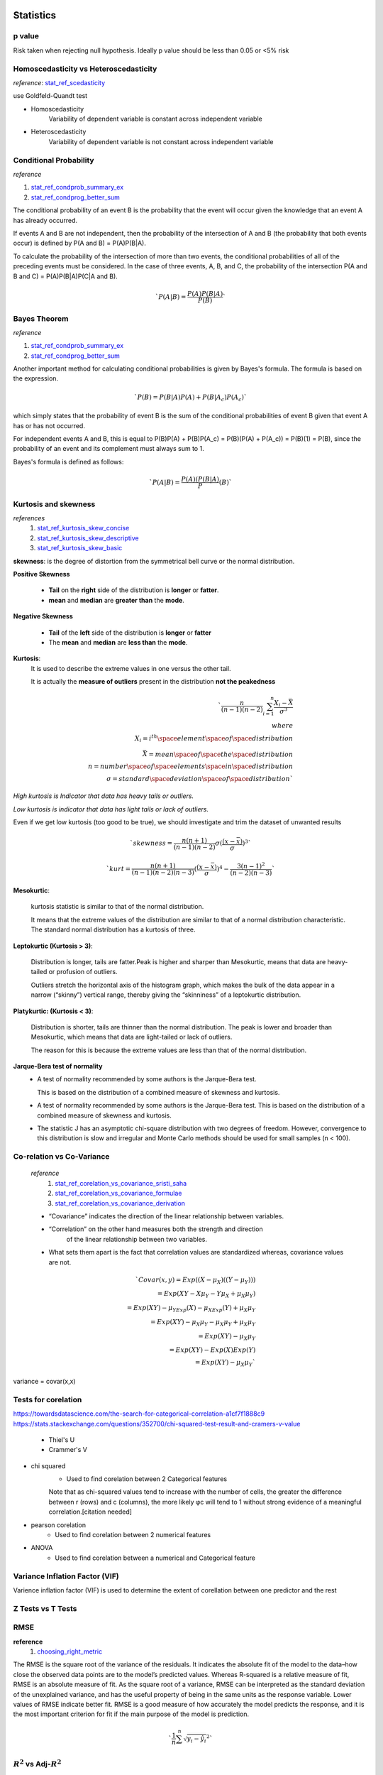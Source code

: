 ==========
Statistics
==========

p value
+++++++

Risk taken when rejecting null hypothesis.
Ideally p value should be less than 0.05 or <5% risk


Homoscedasticity vs Heteroscedasticity
++++++++++++++++++++++++++++++++++++++
*reference*: stat_ref_scedasticity_

use Goldfeld-Quandt test

- Homoscedasticity
    Variability of dependent variable
    is constant across independent variable

- Heteroscedasticity
    Variability of dependent variable
    is not constant across independent variable

Conditional Probability
+++++++++++++++++++++++

*reference*

1. stat_ref_condprob_summary_ex_
2. stat_ref_condprog_better_sum_


The conditional probability of an event B is the probability
that the event will occur given the knowledge that an
event A has already occurred.

If events A and B are not independent, then the probability
of the intersection of A and B (the probability that both
events occur) is defined by P(A and B) = P(A)P(B|A).

To calculate the probability of the intersection of more than
two events, the conditional probabilities of all of the
preceding events must be considered. In the case of three
events, A, B, and C, the probability of the intersection
P(A and B and C) = P(A)P(B|A)P(C|A and B).

.. math:: `P(A|B) = \frac{P(A)P(B|A)}{P(B)}`

Bayes Theorem
+++++++++++++

*reference*

1. stat_ref_condprob_summary_ex_
2. stat_ref_condprog_better_sum_

Another important method for calculating conditional
probabilities is given by Bayes's formula. The formula
is based on the expression.

.. math:: `P(B) = P(B|A)P(A) + P(B|A_c)P(A_c)`

which simply states that the probability of event B
is the sum of the conditional probabilities of event B
given that event A has or has not occurred.

For independent events A and B, this is equal to
P(B)P(A) + P(B)P(A_c) = P(B)(P(A) + P(A_c)) = P(B)(1) = P(B),
since the probability of an event and its complement must
always sum to 1.

Bayes's formula is defined as follows:

.. math:: `P(A|B)=\frac{P(A)(P(B|A)}P(B)`


Kurtosis and skewness
+++++++++++++++++++++

*references*
 1. stat_ref_kurtosis_skew_concise_
 2. stat_ref_kurtosis_skew_descriptive_
 3. stat_ref_kurtosis_skew_basic_

**skewness**: is the degree of distortion from the
symmetrical bell curve or the normal distribution.

.. image:: https://cdn-images-1.medium.com/max/1600/1*nj-Ch3AUFmkd0JUSOW_bTQ.jpeg

**Positive Skewness**

    - **Tail** on the **right** side of the distribution is
      **longer** or **fatter**.
    - **mean** and **median** are **greater than** the **mode**.

**Negative Skewness**

    - **Tail** of the **left** side of the distribution
      is **longer** or **fatter**
    - The **mean** and **median** are **less than** the **mode**.

**Kurtosis**:
              It is used to describe the extreme values
              in one versus the other tail.

              It is actually the **measure of outliers**
              present in the distribution
              **not the peakedness**

.. math:: `\frac{n}{(n-1)(n-2)}\sum_{i=1}^{n}{\frac{X_i-\bar{X}}{\sigma^3}} \\ where  \\ X_i = i^{th} \space element \space of \space distribution \\ \bar{X} = mean \space of \space the \space distribution \\ n = number \space of \space elements \space in \space distribution \\ \sigma = standard \space deviation \space of \space distribution`

*High kurtosis is Indicator that data has heavy
tails or outliers.*

*Low kurtosis is indicator that data has light tails or lack of outliers.*

Even if we get low kurtosis (too good to be true),
we should investigate and trim the dataset of unwanted results

.. math:: `skewness = \frac{n(n+1)}{(n-1)(n-2)}\sigma(\frac{(x-\bar{x})}\sigma)^3`

.. math:: `kurt = \frac{n(n+1)}{(n-1)(n-2)(n-3)}(\frac{(x-\bar{x})}\sigma)^4-\frac{3(n-1)^2}{(n-2)(n-3)}`

.. image:: https://cdn-images-1.medium.com/max/1600/1*Nqu07THa7APRTOF7kaVr5Q.jpeg

**Mesokurtic**:

    kurtosis statistic is similar to that of the normal distribution.

    It means that the extreme values of the distribution
    are similar to that of a normal distribution characteristic.
    The standard normal distribution has a kurtosis of three.

**Leptokurtic (Kurtosis > 3)**:

    Distribution is longer, tails are fatter.Peak is
    higher and sharper than Mesokurtic,
    means that data are heavy-tailed or profusion of outliers.

    Outliers stretch the horizontal axis of the histogram
    graph, which makes the bulk of the data appear in a
    narrow (“skinny”) vertical range, thereby giving the
    “skinniness” of a leptokurtic distribution.

**Platykurtic: (Kurtosis < 3)**:

    Distribution is shorter, tails are thinner than the normal distribution.
    The peak is lower and broader than Mesokurtic, which means
    that data are light-tailed or lack of outliers.

    The reason for this is because the extreme values are less
    than that of the normal distribution.

**Jarque-Bera test of normality**
 - A test of normality recommended by some authors is the Jarque-Bera test.

   This is based on the distribution of a combined measure of
   skewness and kurtosis.

 - A test of normality recommended by some authors is the Jarque-Bera test.
   This is based on the distribution of a combined measure of skewness and
   kurtosis.
 - The statistic J has an asymptotic chi-square distribution with two degrees
   of freedom. However, convergence to this distribution is slow and irregular
   and Monte Carlo methods should be used for small samples (n < 100).


Co-relation vs Co-Variance
++++++++++++++++++++++++++
 *reference*
     1. stat_ref_corelation_vs_covariance_sristi_saha_
     2. stat_ref_corelation_vs_covariance_formulae_
     3. stat_ref_corelation_vs_covariance_derivation_

 - “Covariance” indicates the direction of the linear relationship between
   variables.
 - “Correlation” on the other hand measures both the strength and direction
    of the linear relationship between two variables.
 - What sets them apart is the fact that correlation values are standardized
   whereas, covariance values are not.

 .. math:: `Covar(x,y) = Exp((X-\mu_X)((Y-\mu_Y))) \\ = Exp(XY - X\mu_Y - Y\mu_X + \mu_X\mu_Y) \\ = Exp(XY) - \mu_YExp(X) - \mu_XExp(Y)+ \mu_X\mu_Y \\ = Exp(XY) - \mu_X\mu_Y - \mu_X\mu_Y + \mu_X\mu_Y \\ = Exp(XY) - \mu_X\mu_Y \\ = Exp(XY)- Exp(X)Exp(Y) \\ = Exp(XY) - \mu_X\mu_Y `

variance = covar(x,x)

Tests for corelation
++++++++++++++++++++

https://towardsdatascience.com/the-search-for-categorical-correlation-a1cf7f1888c9
https://stats.stackexchange.com/questions/352700/chi-squared-test-result-and-cramers-v-value

    - Thiel's U
    - Crammer's V

- chi squared
    - Used to find corelation between 2 Categorical features

    Note that as chi-squared values tend to increase with the number of cells, the greater the difference between r (rows) and c (columns), the more likely φc will tend to 1 without strong evidence of a meaningful correlation.[citation needed] 

- pearson corelation
    - Used to find corelation between 2 numerical features

- ANOVA
    - Used to find corelation between a numerical and Categorical feature

Variance Inflation Factor (VIF)
+++++++++++++++++++++++++++++++

Varience inflation factor (VIF) is used to determine the extent of corellation between one predictor and the rest

Z Tests vs T Tests
++++++++++++++++++

RMSE
++++

**reference**
  1. choosing_right_metric_

The RMSE is the square root of the variance of the residuals. It indicates the absolute fit of the model to the data–how close the observed data points are to the model’s predicted values. Whereas R-squared is a relative measure of fit, RMSE is an absolute measure of fit. As the square root of a variance, RMSE can be interpreted as the standard deviation of the unexplained variance, and has the useful property of being in the same units as the response variable. Lower values of RMSE indicate better fit. RMSE is a good measure of how accurately the model predicts the response, and it is the most important criterion for fit if the main purpose of the model is prediction.

.. math:: `\frac{1}{n}\sum^n{\sqrt {y_i-\hat{y_i}}^2}`

:math:`R^2` vs Adj-:math:`R^2`
++++++++++++++++++++++++++++++
    **References**
        1. adjusted_r_squared_statisticshow_
        2. r_squared_explained_towardsdatascience_

    :math:`R^2` shows how well terms (data points) fit a curve or line. Adjusted :math:`R^2` also indicates how well terms fit a curve or line, but adjusts for the number of terms in a model. If you add more and more useless variables to a model, adjusted r-squared will decrease. If you add more useful variables, adjusted :math:`R^2` will increase.
    .. math:: `\sum^n{\frac{{y_i-\hat{y_i}}^2}{{y_i-\bar{y_i}}^2}}`

    Adj-:math:`R^2`
    .. math:: `1-\frac{(1-R^2)(n-1)}{n-k-1}`
    
    Both R2 and the adjusted R2 give you an idea of how many data points fall within the line of the regression equation. However, there is one main difference between R2 and the adjusted R2: R2 assumes that every single variable explains the variation in the dependent variable. The adjusted R2 tells you the percentage of variation explained by only the independent variables that actually affect the dependent variable. 
            

appriori
++++++++

if rule says
.. math: `x->y`

Support says how popular an itemset is, as measured by the proportion of transactions in which an itemset appears
.. math: `support = freq(x)`

Confidence says how likely item Y is purchased when item X is purchased, 
.. math: `confidence = \frac{support(x and y)}{support(x)}`

Lift says how likely item Y is purchased when item X is purchased, while controlling for how popular item Y is
.. math: `lift = \frac{support(x and y)}{support(x)*support(y)}`


================
Machine Learning
================


Precision recall formulae
+++++++++++++++++++++++++

**Precision**: Fraction of positive predictions that are correct :math:`\frac{TP}{TP+FP}`

**Recall**: Fraction of positively labeled targets predicted correctly
            :math:`{TP}/{TP+FN}`

.. image:: ./precision_recall.png

Outlier Detection
+++++++++++++++++

[Incomplete-fill-from-links]

- Outliers can be of two kinds: univariate and multivariate.
  Univariate outliers can be found when looking at a
  distribution of values in a single feature space.

  Multivariate outliers can be found in a n-dimensional
  space (of n-features). Looking at distributions in
  n-dimensional spaces can be very difficult for the
  human brain, that is why we need to train a model
  to do it for us.

  - if data point is in range of :math:`\mu \pm {3\sigma}` 
    then it is not an outlier
  - if z-score of a data point is :math:`abs(Z-Score) \leq 3` 
    where :math:`z-score = \frac{x-\mu}{\sigma}` then it is not 
    a outlier

https://towardsdatascience.com/ways-to-detect-and-remove-the-outliers-404d16608dba
https://towardsdatascience.com/5-ways-to-detect-outliers-that-every-data-scientist-should-know-python-code-70a54335a623


==========
Shallow ML
==========

Process
+++++++
**Preprocessing**
    - Imputation
        - Mean/median/mode
        - 

Linear regression
+++++++++++++++++

*reference*
    1. https://www.statisticssolutions.com/assumptions-of-linear-regression/

    **Assumptions**
        - Linear relationship between the independent and dependent variables
            - Scatter plot/Pair plot
        - Multivariate normality
            *tests to find the relationship*
            - Kolmogorov-Smirnov test
            - Q-Q plot
            - Kurtosis
        - No or little multicollinearity
            - Corelation Matrix (pearson's corelation)
            - Tolerance :math:`1-R^2`
                - if T < 0.1 there might be multicollinearity
                - if T < 0.01 there is multicollinearity
            - VIF :math:`1/T`
                - if vif > 5 there might be multicollinearity
                - if vif > 10 there is multicollinearity
        - No auto-correlation
            - Durbin-Watson Test
              usually  d is in range 0 to 4 if d is between 1.5 and 2.5 then 
              there's no autocorelation

        - Homoscedasticity
            - Goldfeld-Quandt test
    
    **ridge vs Lasso regression**

    **Ridge Regression**

    Linear Regression with :math:`L_2` regularization
    Where :math:`\beta_i` are the trainable params i.e 
    bias(:math:`\beta_0`) and weights (:math:`\beta_1 - \beta_n`)
    
    :math:`\hat{y}=\sum{\beta_i x_i}`

    :math:`Loss = \sum(\hat{y_i}-y_i)^2 + \lambda\sum\beta_i^2`

    A super important fact we need to notice about ridge 
    regression is that it enforces the β coefficients to 
    be lower, but it does not enforce them to be zero. 
    That is, it will not get rid of irrelevant features 
    but rather minimize their impact on the trained model.

    **Lasso Regression**
    Linear Regression with :math:`L_1` regularization

    Where :math:`\beta_i` are the trainable params 
    i.e bias(:math:`\beta_0`) and weights 
    (:math:`\beta_1 - \beta_n`)
    
    :math:`\hat{y}=\sum{\beta_i x_i}`

    :math:`Loss = \sum(\hat{y_i}-y_i)^2 + \lambda\sum abs(\beta_i)`\

    Lasso method overcomes the disadvantage of Ridge 
    regression by not only punishing high values of the 
    coefficients β but actually setting them to zero if 
    they are not relevant. Therefore, you might end up 
    with fewer features included in the model than you 
    started with, which is a huge advantage.


Logistic regression
+++++++++++++++++++
- Formula
- Sigmoid :math:`\frac{1}{1+e^{-x}}` where x is :math:`\sum{\beta_i x_i}`

Where :math:`\beta_i` are the trainable params i.e bias(:math:`\beta_0`) and weights(:math:`\beta_1 - \beta_n`)

SVM
++++
 - Support Vectors
 - What to do if we have too many eigen Vectors
 - Different kernels
 - ``C`` and its significance
    how much you want to avoid misclassifying each training example. 
    For large values of C, the optimization will choose a smaller-margin 
    hyperplane if that hyperplane does a better job of getting all the 
    training points classified correctly. Conversely, a very small 
    value of C will cause the optimizer to look for a larger-margin 
    separating hyperplane, even if that hyperplane misclassifies more 
    points. For very tiny values of C, you should get misclassified 
    examples, often even if your training data is linearly separable.

   RBF gamma
    To "raise" the points you use the RBF kernel, gamma controls the shape of 
    the "peaks" where you raise the points. A small gamma gives you a pointed 
    bump in the higher dimensions, a large gamma gives you a softer, broader bump.
    So a small gamma will give you low bias and high variance while a large gamma 
    will give you higher bias and low variance.
 
 https://stats.stackexchange.com/questions/31066/what-is-the-influence-of-c-in-svms-with-linear-kernel
 https://www.quora.com/What-are-C-and-gamma-with-regards-to-a-support-vector-machine
 - Equation for SVM

Ensemble
++++++++

Trees
+++++

Hessian Matrix
++++++++++++++++

    https://www.khanacademy.org/math/multivariable-calculus/applications-of-multivariable-derivatives/quadratic-approximations/a/the-hessian

Random Forest
+++++++++++++

Gradient Boosting
+++++++++++++++++

XGB vs LGBM why they are better
+++++++++++++++++++++++++++++++
https://github.com/microsoft/LightGBM/blob/master/docs/Features.rst#optimal-split-for-categorical-features

Regularization
++++++++++++++
    - L1
    - L2
    - L1 vs L2
        - http://www.chioka.in/differences-between-l1-and-l2-as-loss-function-and-regularization/

Ways to detect outliers
+++++++++++++++++++++++

Dimentionality reduction
++++++++++++++++++++++++
https://www.analyticsvidhya.com/blog/2018/08/dimensionality-reduction-techniques-python/
https://towardsdatascience.com/the-mathematics-behind-principal-component-analysis-fff2d7f4b643
https://distill.pub/2016/misread-tsne/
https://towardsdatascience.com/a-one-stop-shop-for-principal-component-analysis-5582fb7e0a9c

PCA
T-Sne

kmeans vs knn
+++++++++++++
https://pythonprogramminglanguage.com/How-is-the-k-nearest-neighbor-algorithm-different-from-k-means-clustering/

clustering
++++++++++
https://nlp.stanford.edu/IR-book/html/htmledition/evaluation-of-clustering-1.html

=============
Deep Learning
=============

Kinds of Artificial Neurons
+++++++++++++++++++++++++++
    1. McCulloch-Pitts Neuron
        - First computational model of a neuron
        - Accepts only boolean inputs

        .. code-block:: python

            def McCullohPitsNeuron(x, w, threshold):
                """
                x: Inputs:: list of bools with len=n
                w: Weights:: list of int within (-1,1) len=n
                threshold: hand-tuned number
                """
                n = len(x)
                _sum = sum([x[i]*w[i] for i in range(n))
                if _sum>threshold:
                    return 1
                else:
                    return 0


        .. image:: ./mcculloch_pitts.gif

    2. Perceptron
        - 2nd iteration Proposed by minskey and papert
        - Inputs no longer limited to boolean
        - Doesn't require ``threshold`` uses trainable param ``b``

        .. code-block:: python

            def Perceptron(x, w, b):
                """
                x: inputs:: list of floats of len = n
                w: weights:: list of floats of len = n
                b: bias:: float number # Trainable
                """
                n = len(x)
                _sum = b + sum([x[i]*w[i] for i in range(n))
                if _sum>0:
                    return 1
                else:
                    return 0

    3. Artifical Neuron
        - Same as perceptron but instead of classifying into
          one and zero we pass it through an activation
          function.

        .. code-block:: python

            def ArtNeuron(x, w, b, activation_function):
                """
                x: inputs:: list of floats of len = n
                w: weights:: list of floats of len = n
                b: bias:: float number # Trainable
                """
                n = len(x)
                _sum = b + sum([x[i]*w[i] for i in range(n))
                return activation_function(_sum)

Gradient Descent vs Back Propergation
+++++++++++++++++++++++++++++++++++++
https://www.linkedin.com/pulse/gradient-descent-backpropagation-ken-chen/
https://stackoverflow.com/questions/37953585/what-is-the-difference-between-sgd-and-back-propagation

Varients of gradient descent
++++++++++++++++++++++++++++

Loss Functions
++++++++++++++

Loss function is a function that returns a metric (loss) that represents how much the model differs from 
the provided data

    **Classification**
        - Cross Entropy
        - Log Loss
        - Focal Loss
        - KL Divergence/Relative entropy
        - Exponential Loss
        - Hinge Loss
    
    **Regression**
        - Mean Absolute Error (L1 loss)
        - Root Mean Squared Error (L2 loss)
        - Huber Loss
        - Log Cosh Loss
        - Quantile Loss

- https://heartbeat.fritz.ai/5-regression-loss-functions-all-machine-learners-should-know-4fb140e9d4b0

- http://rishy.github.io/ml/2015/07/28/l1-vs-l2-loss/
- https://www.quora.com/How-would-a-model-change-if-we-minimized-absolute-error-instead-of-squared-error-What-about-the-other-way-around
- https://medium.com/@pgrover3
- https://medium.com/@aswalin
- http://www.chioka.in/differences-between-l1-and-l2-as-loss-function-and-regularization/
- https://www.kdnuggets.com/2018/04/right-metric-evaluating-machine-learning-models-1.html

- https://www.quora.com/How-would-a-model-change-if-we-minimized-absolute-error-instead-of-squared-error-What-about-the-other-way-around
- BLEU (Bilingual Evaluation Understudy)It is mostly used to measure the quality of machine translation with respect to the human translation. It uses a modified form of precision metric.Steps to compute BLEU score:1. Convert the sentence into unigrams, bigrams, trigrams, and 4-grams2. Compute precision for n-grams of size 1 to 43. Take the exponential of the weighted average of all those precision values4. Multiply it with brevity penalty (will explain later)Here BP is the brevity penalty, r & c is the number of words in reference & candidate respectively, w — weights, P — Precision values
- https://blog.minitab.com/blog/adventures-in-statistics-2/multiple-regession-analysis-use-adjusted-r-squared-and-predicted-r-squared-to-include-the-correct-number-of-variables
- http://blog.minitab.com/blog/adventures-in-statistics-2/regression-analysis-how-do-i-interpret-r-squared-and-assess-the-goodness-of-fit
- http://www.statsmakemecry.com/smmctheblog/confusing-stats-terms-explained-heteroscedasticity-heteroske.html
- https://www.ncbi.nlm.nih.gov/pmc/articles/PMC3885826/
- https://towardsdatascience.com/common-loss-functions-in-machine-learning-46af0ffc4d23
- https://arxiv.org/pdf/1708.02002.pdf - Focal Loss for Dense Object Detection
- https://www.reddit.com/r/MachineLearning/comments/aler62/d_l2_regularization_and_batch_norm/?utm_source=reddit-android

Activation Functions
++++++++++++++++++++

Activation function is a function that activates the artificial neuron usually depending on a threshold value.

It is used to introduce non-linearity

https://towardsdatascience.com/activation-functions-neural-networks-1cbd9f8d91d6
https://qr.ae/TUnTcn
https://ljvmiranda921.github.io/notebook/2017/08/13/softmax-and-the-negative-log-likelihood/
https://github.com/Kulbear/deep-learning-nano-foundation/wiki/ReLU-and-Softmax-Activation-Functions
https://ayearofai.com/rohan-4-the-vanishing-gradient-problem-ec68f76ffb9bhttps://ayearofai.com/rohan-4-the-vanishing-gradient-problem-ec68f76ffb9b


Gradient Descent
++++++++++++++++
    - Stocastic gradient Descent


bayesian hyperparameter optimization
++++++++++++++++++++++++++++++++++++

RNN
+++

*Reference*
    1. nn_ref_colah_

simle rnn is connected tanh layers
$$ C_t = w_x*x_t + w_c*C_{t-1}$$
$$ h_t = \tanh(C_{t}) $$

RNN - Uses  previous information to solve the present task. 
Like previous words in a sentence.

Does it work always 
- No, practically a RNN does not retain information that was presented to it long back so they struggle to complete something that requires context.

Ex: 
RNN:GOOD: “the clouds are in the sky,”  
RNN:BAD:   “I grew up in France… I speak fluent French.” 
- Won't retain the context french

why ?  The problem was explored in depth by Hochreiter (1991) [German] and Bengio, et al. (1994),  - Vanishing Gradient (http://www-dsi.ing.unifi.it/~paolo/ps/tnn-94-gradient.pdf)


LSTM
- CellState Information flows down the chain with minor linear interaction
- LSTM has ability to add or remove information to this CellState carefully using gates
- gates are sigmoid neural net layer and a pointwise multiplication operation

Gates

$$h_t$$ output at time t
$$C_t$$ candidate outputs at time t
$$x_t$$ input at time t

$$b_{param}$$ bias 
$$W_{param}$$ weights

where param 
   c => candidate selection
   f => Forget gate
   o => output gate
   i => input gate

- Forget Gate
   $$f_t = \sigma(W_f[h_{t-1}, x_t]+b_f)$$
   Based on previous output and current input decide what data to forget
    

- Input Gate
   $$ i_t = \sigma(W_i[h_{t-1},x_t]+b_i) $$
   Based on previous output and current input decide what data to absorb from input
   
   $$ \widetilde{C_t} = \tanh(W_c[h_{t-1},x_t]+b_c) $$
   Create a potential candidates for state
   we push the cell state through tanh to push values between -1 and 1

   $$ C_t = f_t*C_{t-1}+\widetilde{C_{t-1}}*i_t $$
   Get outputs for state by forgetting few things from previous state and adding few things from input.

- Output Gate
   $$ o_t = \sigma(W_o[h_{t-1}, x_t]+b_o) $$
   $$ h_t = o_t*\tanh(\widetilde{C_t}) $$

GRU
+++
Update and reset Gate

CNN
+++
- Fit one cycle
    - Train each minibatch with decreasing learning rate until the loss explodes
    - plot the lr vs loss
    - Choice 1: Pick the value of lr where loss curve has the highest slope
    - Choice 2: choose lr = <lr with min loss>*0.1
- Residual connections

Neural network architectures
++++++++++++++++++++++++++++
- U-Net
- resnet
    resnet 34 vs resnet50
- VGG
- Yolo

==============
Language Model
==============

characteristics of a language Model
++++++++++++++++++++++++++++++++++++++

Keyword detection algorithms
++++++++++++++++++++++++++++
- SGRank
- RAKE
    - http://www.tiernok.com/posts/automated-keyword-extraction-tf-idf-rake-and-textrank.html
- Page Rank
- Tf-IDF
    .. math:: `freq =  \text{number of times a term appears in a document}`
    .. math:: `idf = \frac{\text{Total number of documents}}{\text{documents where term appears}}`

RAKE Algorithm
++++++++++++++
The RAKE algorithm is described in the book Text Mining Applications and Theory by Michael W Berry (amazon, wiley.com):

1. Candidates are extracted from the text by finding strings of words 
   that do not include phrase delimiters or stop words (a, the, of, etc). 
   This produces the list of candidate keywords/phrases.

2. A Co-occurrence graph is built to identify the frequency that words 
   are associated together in those phrases. `Here is a good outline of 
   how co-occurence graphs are built: Mining Twitter Data with Python 
   (Part 4: Rugby and Term Co-occurrences) <https://marcobonzanini.com/2015/03/23/mining-twitter-data-with-python-part-4-rugby-and-term-co-occurrences//>`_

3. A score is calculated for each phrase that is the sum of the individual word’s 
   scores from the co-occurrence graph. An individual word score is calculated 
   as the degree (number of times it appears + number of additional words 
   it appears with) of a word divided by it’s frequency (number of times it 
   appears), which weights towards longer phrases.

4. Adjoining keywords are included if they occur more than twice in the document 
   and score high enough. An adjoining keyword is two keyword phrases with a 
   stop word between them.

5. The top T keywords are then extracted from the content, where T is 1/3rd 
   of the number of words in the graph

The implementation I used is based on python-rake, with some modifications for providing 
custom thresholds based on this post.

TextRank Algorithm
++++++++++++++++++

TextRank is described in the paper `TextRank: Bringing Order into Texts by Rada Mihalcea and Paul Tarau. <http://web.eecs.umich.edu/~mihalcea/papers/mihalcea.emnlp04.pdf/>`_

In general, TextRank creates a graph of the words and relationships between them from a document, 
then identifies the most important vertices of the graph (words) based on importance scores 
calculated recursively from the entire graph.

1. Candidates are extracted from the text via sentence and then word parsing 
   to produce a list of words to be evaluated. The words are annotated with 
   part of speech tags (noun, verb, etc) to better differentiate syntactic use

2. Each word is then added to the graph and relationships are added between 
   the word and others in a sliding window around the word

3. A ranking algorithm is run on each vertex for several iterations, 
   updating all of the word scores based on the related word scores, 
   until the scores stabilize – the research paper notes this is 
   typically 20-30 iterations

4. The words are sorted and the top N are kept (N is typically 1/3rd of the words)

5. A post-processing step loops back through the initial candidate list and identifies 
   words that appear next to one another and merges the two entries from the scored 
   results into a single multi-word entry

Named Entity Recognition
++++++++++++++++++++++++



.. _stat_ref_scedasticity: http://www.statsmakemecry.com/smmctheblog/confusing-stats-terms-explained-heteroscedasticity-heteroske.html
.. _fastai_ref: https://towardsdatascience.com/10-new-things-i-learnt-from-fast-ai-v3-4d79c1f07e33
.. _stat_ref_kurtosis_skew_concise: http://influentialpoints.com/Training/skew-and-kurtosis.htm
.. _stat_ref_kurtosis_skew_descriptive: https://www.spcforexcel.com/knowledge/basic-statistics/are-skewness-and-kurtosis-useful-statistics
.. _stat_ref_kurtosis_skew_basic: https://codeburst.io/2-important-statistics-terms-you-need-to-know-in-data-science-skewness-and-kurtosis-388fef94eeaa
.. _stat_ref_corelation_vs_covariance_sristi_saha: https://towardsdatascience.com/let-us-understand-the-correlation-matrix-and-covariance-matrix-d42e6b643c22
.. _stat_ref_corelation_vs_covariance_formulae: http://www.odelama.com/data-analysis/Commonly-Used-Math-Formulas/
.. _stat_ref_corelation_vs_covariance_derivation: https://math.stackexchange.com/questions/326527/proof-of-covariance
.. _stat_ref_condprob_summary_ex: http://www.stat.yale.edu/Courses/1997-98/101/condprob.htm
.. _stat_ref_condprog_better_sum: https://www.ece.utah.edu/eceCTools/Probability/ConditionalProb/DiscreteRandVars/ProbCondDiscreteDefs.pdf
.. _nn_ref_colah: http://colah.github.io/posts/2015-08-Understanding-LSTMs/
.. _choosing_right_metric: https://medium.com/usf-msds/choosing-the-right-metric-for-machine-learning-models-part-1-a99d7d7414e4
.. _adjusted_r_squared_statisticshow: https://www.statisticshowto.datasciencecentral.com/adjusted-r2/
.. _r_squared_explained_towardsdatascience: https://towardsdatascience.com/coefficient-of-determination-r-squared-explained-db32700d924e
